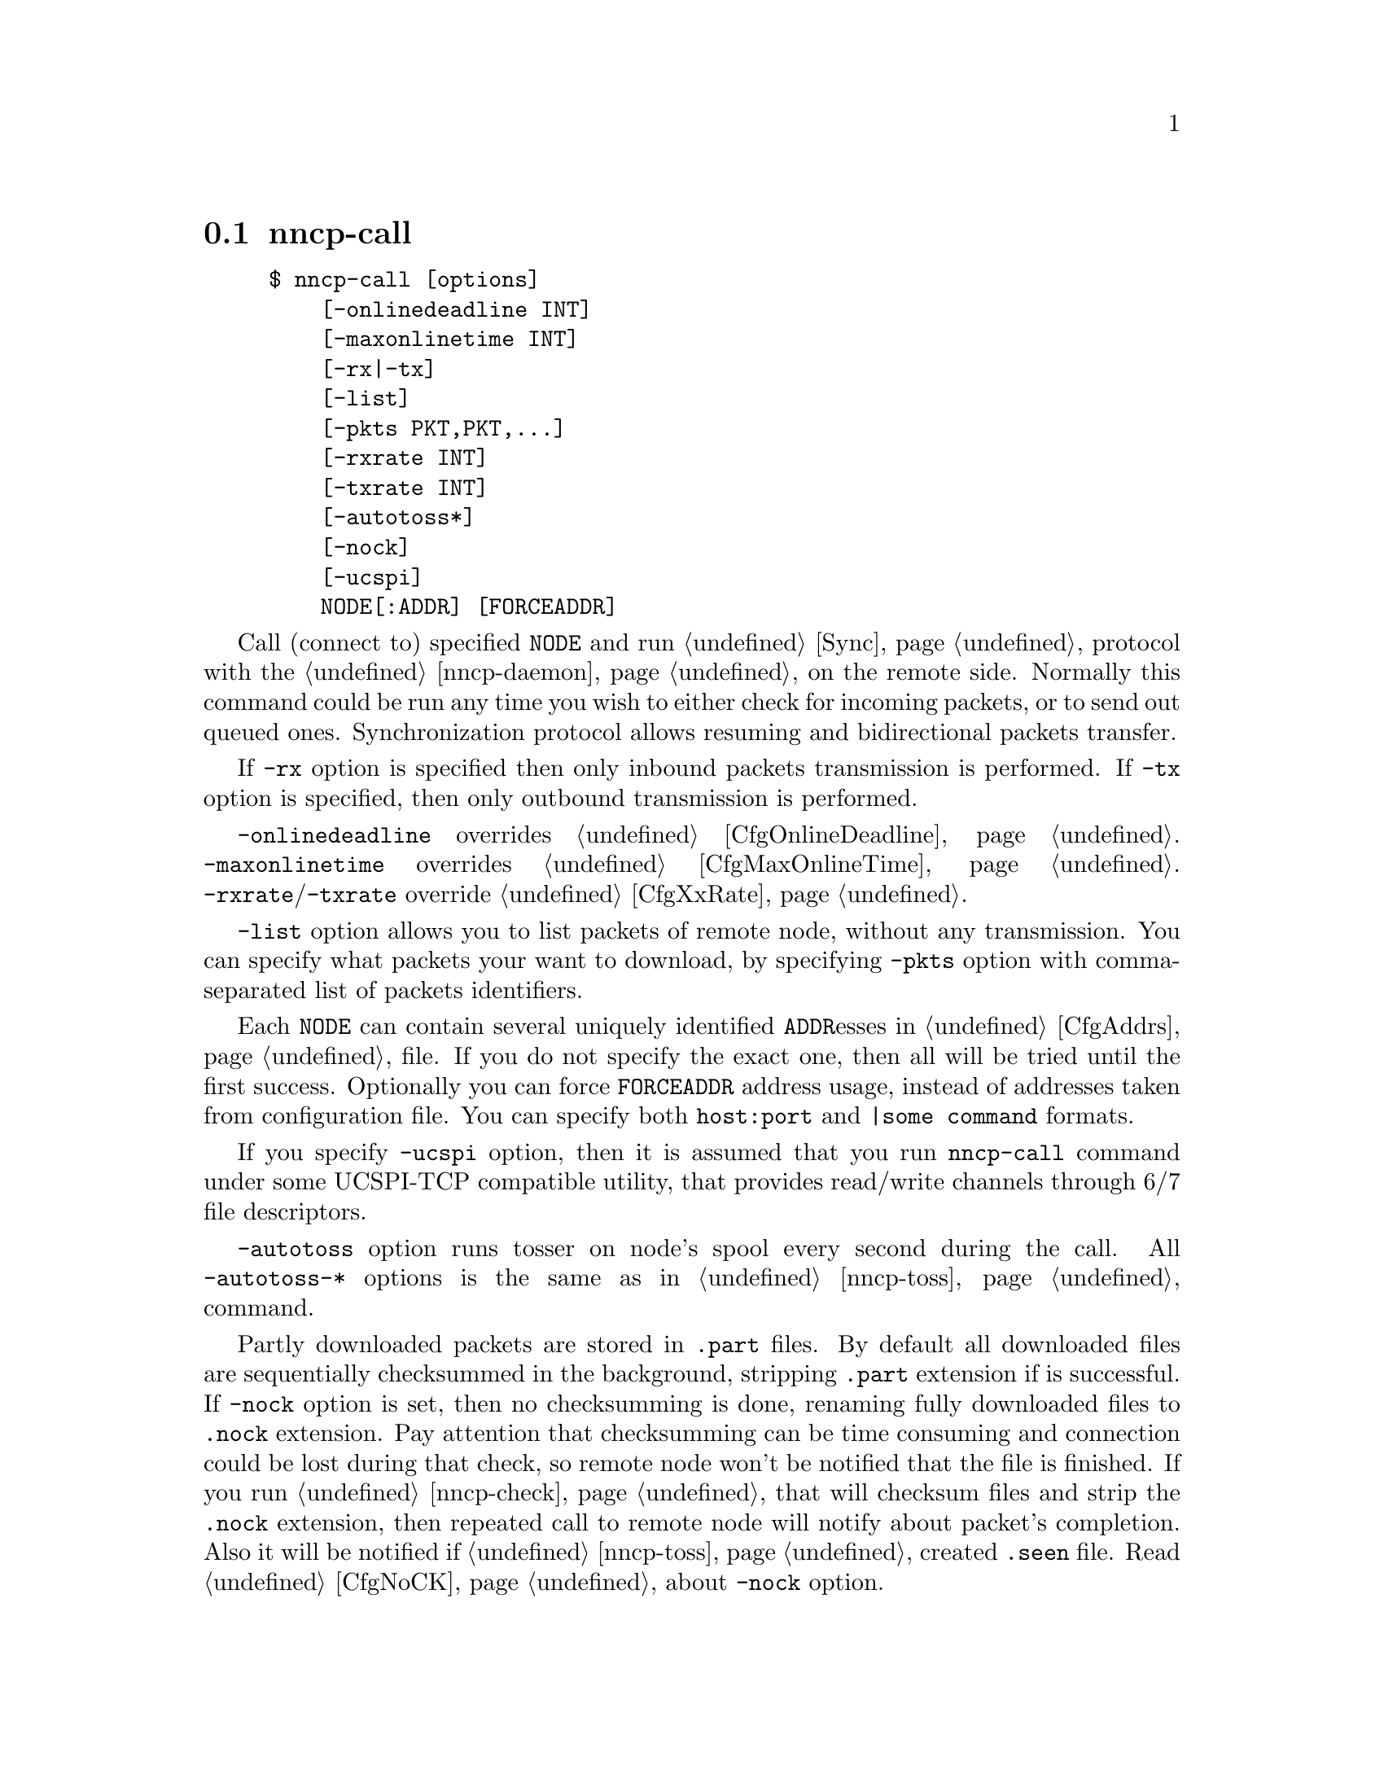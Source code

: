 @node nncp-call
@section nncp-call

@example
$ nncp-call [options]
    [-onlinedeadline INT]
    [-maxonlinetime INT]
    [-rx|-tx]
    [-list]
    [-pkts PKT,PKT,@dots{}]
    [-rxrate INT]
    [-txrate INT]
    [-autotoss*]
    [-nock]
    [-ucspi]
    NODE[:ADDR] [FORCEADDR]
@end example

Call (connect to) specified @option{NODE} and run @ref{Sync,
synchronization} protocol with the @ref{nncp-daemon, daemon} on the
remote side. Normally this command could be run any time you wish to
either check for incoming packets, or to send out queued ones.
Synchronization protocol allows resuming and bidirectional packets
transfer.

If @option{-rx} option is specified then only inbound packets
transmission is performed. If @option{-tx} option is specified, then
only outbound transmission is performed.

@option{-onlinedeadline} overrides @ref{CfgOnlineDeadline, @emph{onlinedeadline}}.
@option{-maxonlinetime} overrides @ref{CfgMaxOnlineTime, @emph{maxonlinetime}}.
@option{-rxrate}/@option{-txrate} override @ref{CfgXxRate, rxrate/txrate}.

@option{-list} option allows you to list packets of remote node, without
any transmission. You can specify what packets your want to download, by
specifying @option{-pkts} option with comma-separated list of packets
identifiers.

Each @option{NODE} can contain several uniquely identified
@option{ADDR}esses in @ref{CfgAddrs, configuration} file. If you do
not specify the exact one, then all will be tried until the first
success. Optionally you can force @option{FORCEADDR} address usage,
instead of addresses taken from configuration file. You can specify both
@verb{|host:port|} and @verb{#|some command#} formats.

If you specify @option{-ucspi} option, then it is assumed that you run
@command{nncp-call} command under some UCSPI-TCP compatible utility,
that provides read/write channels through 6/7 file descriptors.

@option{-autotoss} option runs tosser on node's spool every second
during the call. All @option{-autotoss-*} options is the same as in
@ref{nncp-toss} command.

Partly downloaded packets are stored in @file{.part} files. By default
all downloaded files are sequentially checksummed in the background,
stripping @file{.part} extension if is successful. If @option{-nock}
option is set, then no checksumming is done, renaming fully downloaded
files to @file{.nock} extension. Pay attention that checksumming can be
time consuming and connection could be lost during that check, so remote
node won't be notified that the file is finished. If you run
@ref{nncp-check, @command{nncp-check -nock}}, that will checksum files
and strip the @file{.nock} extension, then repeated call to remote node
will notify about packet's completion. Also it will be notified if
@ref{nncp-toss, tossing} created @file{.seen} file.
Read @ref{CfgNoCK, more} about @option{-nock} option.
